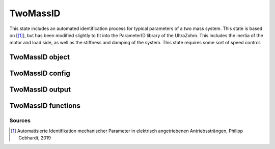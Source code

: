 .. _uz_TwoMassID:

=========
TwoMassID
=========

This state includes an automated identification process for typical parameters of a two mass system. 
This state is based on [[#Gebhardt_ProjectReport2]_], but has been modified slightly to fit into the ParameterID library of the UltraZohm.
This includes the inertia of the motor and load side, as well as the stiffness and damping of the system. 
This state requires some sort of speed control. 

.. tikz:: Schematic overview of the TwoMassID
  :libs: shapes, arrows, positioning, calc,fit, backgrounds, shadows

  \begin{tikzpicture}[auto, node distance=2.5cm,>=latex']
  \tikzstyle{block} = [draw, fill=black!10, rectangle, rounded corners, minimum height=3em, minimum width=3em]
  \node(PID) {\Large{\textbf{FluxMapID}}};
  \node[block,fill=green!20,name=entry, below = 0.5cm of PID,drop shadow,align=center] {Entry of state};
  \node[block,fill=yellow!20,name=state1, below = 0.5cm of entry,drop shadow,align=center] {Setting \\reference speed \\\textbf{210}};
  \node[block,fill=yellow!20,name=state2, below = 0.5cm of state1,drop shadow,align=center] {Excitation via a \\PRBS sequence\\ \textbf{220}};
  \node[block,fill=yellow!20,name=state3, below = 0.5cm of state2,drop shadow,align=center] {Calculating results\\Reseting the integrator\\ \textbf{230}};
  \node[block,fill=green!20,name=exit, below = 0.5cm of state3,drop shadow,align=center] {Exit of state};
  \begin{scope}[on background layer]
  \node[draw,fill=blue!10,name=ParameterID,rounded corners,fit=(PID) (exit)(state3),inner sep=5pt,minimum width=7cm] {};
  \end{scope}
  \draw[->](state1.south) -- (state2.north);
  \draw[->](entry.south) -- (state1.north);
  \draw[->](state2.south) -- (state3.north);
  \draw[->](state3.south) -- (exit.north);
  \end{tikzpicture}

.. _uz_PID_TwoMassID_object:

TwoMassID object
================

.. doxygentypedef:: uz_PID_TwoMassID_t

.. _uz_PID_TwoMassIDConfig:

TwoMassID config
================

.. doxygenstruct:: uz_PID_TwoMassIDConfig_t
  :members: 

.. _uz_PID_TwoMassIDoutput:

TwoMassID output
================

.. doxygenstruct:: uz_PID_TwoMassID_output_t
  :members: 

.. _uz_PID_TwoMassID_functions:

TwoMassID functions
===================

.. doxygenfunction:: uz_TwoMassID_init
.. doxygenfunction:: uz_TwoMassID_step

Sources
-------

.. [#Gebhardt_ProjectReport2] Automatisierte Identifikation mechanischer Parameter in elektrisch angetriebenen Antriebssträngen, Philipp Gebhardt, 2019